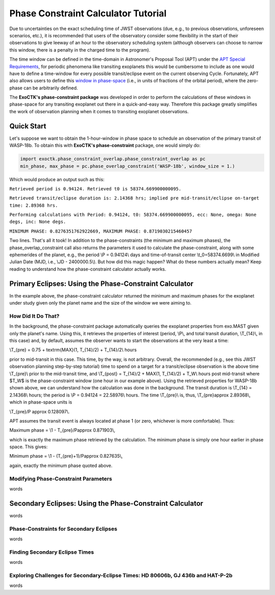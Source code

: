 .. _PhaseConstraintCalculator:

Phase Constraint Calculator Tutorial
====================================

Due to uncertainties on the exact scheduling time of JWST observations (due, e.g., to previous observations, unforeseen scenarios, etc.), it is recommended that users of the observatory consider some flexibility in the start of their observations to give leeway of an hour to the observatory scheduling system (although observers can choose to narrow this window, there is a penalty in the charged time to the program). 

The time window can be defined in the time-domain in Astronomer's Proposal Tool (APT) under the `APT Special Requirements <https://jwst-docs.stsci.edu/jwst-astronomers-proposal-tool-overview/apt-workflow-articles/apt-special-requirements>`_, for periodic phenomena like transiting exoplanets this would be cumbersome to include as one would have to define a time-window for every possible transit/eclipse event on the current observing Cycle. Fortunately, APT also allows users to define this `window in phase-space <https://jwst-docs.stsci.edu/jppom/special-requirements/timing-special-requirements>`_ (i.e., in units of fractions of the orbital period), where the zero-phase can be arbitrarily defined. 

The **ExoCTK's phase-constraint package** was developed in order to perform the calculations of these windows in phase-space for any transiting exoplanet out there in a quick-and-easy way. Therefore this package greatly simplifies the work of observation planning when it comes to transiting exoplanet observations.

Quick Start
-----------
Let's suppose we want to obtain the 1-hour-window in phase space to schedule an observation of the primary transit of WASP-18b. To obtain this with **ExoCTK's phase-constraint** package, one would simply do:

.. code-block:: python

	import exoctk.phase_constraint_overlap.phase_constraint_overlap as pc
	min_phase, max_phase = pc.phase_overlap_constraint('WASP-18b', window_size = 1.)

Which would produce an output such as this: 

``Retrieved period is 0.94124. Retrieved t0 is 58374.669900000095.``

``Retrieved transit/eclipse duration is: 2.14368 hrs; implied pre mid-transit/eclipse on-target time: 2.89368 hrs.``

``Performing calculations with Period: 0.94124, t0: 58374.669900000095, ecc: None, omega: None degs, inc: None degs.``

``MINIMUM PHASE: 0.8276351762922669, MAXIMUM PHASE: 0.8719030215460457``

Two lines. That's all it took! In addition to the phase-constraints (the minimum and maximum phases), the phase_overlap_constraint call also returns the parameters it used to calculate the phase-constraint, along with some ephemerides of the planet, e.g., the period \\P = 0.94124\\ days and time-of-transit center \\t_0=58374.6699\\ in Modified Julian Date (MJD, i.e., \\JD - 2400000.5\\). But how did this magic happen? What do these numbers actually mean? Keep reading to understand how the phase-constraint calculator actually works.

Primary Eclipses: Using the Phase-Constraint Calculator
-------------------------------------------------------
In the example above, the phase-constraint calculator returned the minimum and maximum phases for the exoplanet under study given only the planet name and the size of the window we were aiming to.

How Did It Do That?
~~~~~~~~~~~~~~~~~~~
In the background, the phase-constraint package automatically queries the exoplanet properties from exo.MAST given only the planet's name. Using this, it retrieves the properties of interest (period, \\P\\, and total transit duration, \\T_{14}\\, in this case) and, by default, assumes the observer wants to start the observations at the very least a time:

\\T_{pre} = 0.75 + \textrm{MAX}(1, T_{14}/2) + T_{14}/2\\ hours

prior to mid-transit in this case. This time, by the way, is not arbitrary. Overall, the recommended (e.g., see this JWST observation planning step-by-step tutorial) time to spend on a target for a transit/eclipse observation is the above time \\T_{pre}\\ prior to the mid-transit time, and \\T_{post} = T_{14}/2 + MAX(1, T_{14}/2) + T_W\\ hours post mid-transit where $T_W$ is the phase-constraint window (one hour in our example above). Using the retrieved properties for WASP-18b shown above, we can understand how the calculation was done in the background. The transit duration is \\T_{14} = 2.14368\\ hours; the period is \\P = 0.94124 = 22.58976\\ hours. The time \\T_{pre}\\ is, thus, \\T_{pre}\approx 2.89368\\, which in phase-space units is

\\T_{pre}/P \approx 0.128097\\.

APT assumes the transit event is always located at phase 1 (or zero, whichever is more comfortable). Thus:

Maximum phase = \\1 - T_{pre}/P\approx 0.871903\\,

which is exactly the maximum phase retrieved by the calculation. The minimum phase is simply one hour earlier in phase space. This gives:

Minimum phase = \\1 - (T_{pre}+1)/P\approx 0.827635\\,

again, exactly the minimum phase quoted above.

Modifying Phase-Constraint Parameters
~~~~~~~~~~~~~~~~~~~~~~~~~~~~~~~~~~~~~
words

Secondary Eclipses: Using the Phase-Constraint Calculator
---------------------------------------------------------
words

Phase-Constraints for Secondary Eclipses
~~~~~~~~~~~~~~~~~~~~~~~~~~~~~~~~~~~~~~~~
words

Finding Secondary Eclipse Times
~~~~~~~~~~~~~~~~~~~~~~~~~~~~~~~
words

Exploring Challenges for Secondary-Eclipse Times: HD 80606b, GJ 436b and HAT-P-2b
~~~~~~~~~~~~~~~~~~~~~~~~~~~~~~~~~~~~~~~~~~~~~~~~~~~~~~~~~~~~~~~~~~~~~~~~~~~~~~~~~
words

